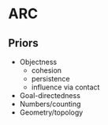 * ARC
** Priors
- Objectness
  - cohesion
  - persistence
  - influence via contact
- Goal-directedness
- Numbers/counting
- Geometry/topology
